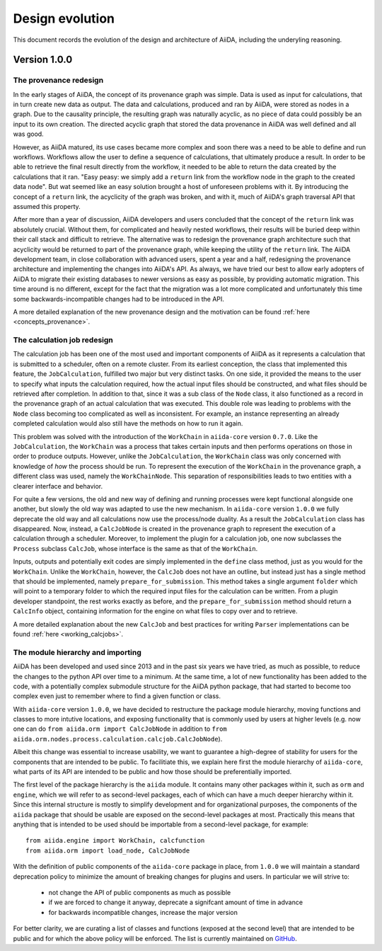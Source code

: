 Design evolution
================

This document records the evolution of the design and architecture of AiiDA, including the underyling reasoning.

Version 1.0.0
+++++++++++++


.. _design_changes_1_0_0_provenance_redesign:

The provenance redesign
-----------------------

In the early stages of AiiDA, the concept of its provenance graph was simple.
Data is used as input for calculations, that in turn create new data as output.
The data and calculations, produced and ran by AiiDA, were stored as nodes in a graph.
Due to the causality principle, the resulting graph was naturally acyclic, as no piece of data could possibly be an input to its own creation.
The directed acyclic graph that stored the data provenance in AiiDA was well defined and all was good.

However, as AiiDA matured, its use cases became more complex and soon there was a need to be able to define and run workflows.
Workflows allow the user to define a sequence of calculations, that ultimately produce a result.
In order to be able to retrieve the final result directly from the workflow, it needed to be able to return the data created by the calculations that it ran.
"Easy peasy: we simply add a ``return`` link from the workflow node in the graph to the created data node".
But wat seemed like an easy solution brought a host of unforeseen problems with it.
By introducing the concept of a ``return`` link, the acyclicity of the graph was broken, and with it, much of AiiDA's graph traversal API that assumed this property.

After more than a year of discussion, AiiDA developers and users concluded that the concept of the ``return`` link was absolutely crucial.
Without them, for complicated and heavily nested workflows, their results will be buried deep within their call stack and difficult to retrieve.
The alternative was to redesign the provenance graph architecture such that acyclicity would be returned to part of the provenance graph, while keeping the utility of the ``return`` link.
The AiiDA development team, in close collaboration with advanced users, spent a year and a half, redesigning the provenance architecture and implementing the changes into AiiDA's API.
As always, we have tried our best to allow early adopters of AiiDA to migrate their existing databases to newer versions as easy as possible, by providing automatic migration.
This time around is no different, except for the fact that the migration was a lot more complicated and unfortunately this time some backwards-incompatible changes had to be introduced in the API.

A more detailed explanation of the new provenance design and the motivation can be found :ref:`here <concepts_provenance>`.


.. _design_changes_1_0_0_calcjob_redesign:

The calculation job redesign
----------------------------

The calculation job has been one of the most used and important components of AiiDA as it represents a calculation that is submitted to a scheduler, often on a remote cluster.
From its earliest conception, the class that implemented this feature, the ``JobCalculation``, fulfilled two major but very distinct tasks.
On one side, it provided the means to the user to specify what inputs the calculation required, how the actual input files should be constructed, and what files should be retrieved after completion.
In addition to that, since it was a sub class of the ``Node`` class, it also functioned as a record in the provenance graph of an actual calculation that was executed.
This double role was leading to problems with the ``Node`` class becoming too complicated as well as inconsistent.
For example, an instance representing an already completed calculation would also still have the methods on how to run it again.

This problem was solved with the introduction of the ``WorkChain`` in ``aiida-core`` version ``0.7.0``.
Like the ``JobCalculation``, the ``WorkChain`` was a process that takes certain inputs and then performs operations on those in order to produce outputs.
However, unlike the ``JobCalculation``, the ``WorkChain`` class was only concerned with knowledge of *how* the process should be run.
To represent the execution of the ``WorkChain`` in the provenance graph, a different class was used, namely the ``WorkChainNode``.
This separation of responsibilities leads to two entities with a clearer interface and behavior.

For quite a few versions, the old and new way of defining and running processes were kept functional alongside one another, but slowly the old way was adapted to use the new mechanism.
In ``aiida-core`` version ``1.0.0`` we fully deprecate the old way and all calculations now use the process/node duality.
As a result the ``JobCalculation`` class has disappeared.
Now, instead, a ``CalcJobNode`` is created in the provenance graph to represent the execution of a calculation through a scheduler.
Moreover, to implement the plugin for a calculation job, one now subclasses the ``Process`` subclass ``CalcJob``, whose interface is the same as that of the ``WorkChain``. 

Inputs, outputs and potentially exit codes are simply implemented in the ``define`` class method, just as you would for the ``WorkChain``. 
Unlike the ``WorkChain``, however, the ``CalcJob`` does not have an outline, but instead just has a single method that should be implemented, namely ``prepare_for_submission``.
This method takes a single argument ``folder`` which will point to a temporary folder to which the required input files for the calculation can be written.
From a plugin developer standpoint, the rest works exactly as before, and the ``prepare_for_submission`` method should return a ``CalcInfo`` object, containing information for the engine on what files to copy over and to retrieve.

A more detailed explanation about the new ``CalcJob`` and best practices for writing ``Parser`` implementations can be found :ref:`here <working_calcjobs>`.


.. _design_changes_1_0_0_module_hierarchy:

The module hierarchy and importing
----------------------------------

AiiDA has been developed and used since 2013 and in the past six years we have tried, as much as possible, to reduce the changes to the python API over time to a minimum.
At the same time, a lot of new functionality has been added to the code, with a potentially complex submodule structure for the AiiDA python package, that had started to become too complex even just to remember where to find a given function or class.

With ``aiida-core`` version ``1.0.0``, we have decided to restructure the package module hierarchy, moving functions and classes to more intutive locations, and exposing functionality that is commonly used by users at higher levels (e.g. now one can do ``from aiida.orm import CalcJobNode`` in addition to ``from aiida.orm.nodes.process.calculation.calcjob.CalcJobNode``).

Albeit this change was essential to increase usability, we want to guarantee a high-degree of stability for users for the components that are intended to be public.
To facilitiate this, we explain here first the module hierarchy of ``aiida-core``, what parts of its API are intended to be public and how those should be preferentially imported.

The first level of the package hierarchy is the ``aiida`` module.
It contains many other packages within it, such as ``orm`` and ``engine``, which we will refer to as second-level packages, each of which can have a much deeper hierarchy within it.
Since this internal structure is mostly to simplify development and for organizational purposes, the components of the ``aiida`` package that should be usable are exposed on the second-level packages at most.
Practically this means that anything that is intended to be used should be importable from a second-level package, for example::

    from aiida.engine import WorkChain, calcfunction
    from aiida.orm import load_node, CalcJobNode

With the definition of public components of the ``aiida-core`` package in place, from ``1.0.0`` we will maintain a standard deprecation policy to minimize the amount of breaking changes for plugins and users.
In particular we will strive to:

 - not change the API of public components as much as possible
 - if we are forced to change it anyway, deprecate a signifcant amount of time in advance
 - for backwards incompatible changes, increase the major version

For better clarity, we are curating a list of classes and functions (exposed at the second level) that are intended to be public and for which the above policy will be enforced.
The list is currently maintained on `GitHub <https://github.com/aiidateam/aiida_core/wiki/AiiDA-public-modules,-classes-and-functions>`_.
